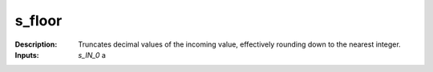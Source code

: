 s_floor
=======

:Description:
    Truncates decimal values of the incoming value, effectively rounding down to the nearest integer.

:Inputs:
    *s_IN_0*  a

